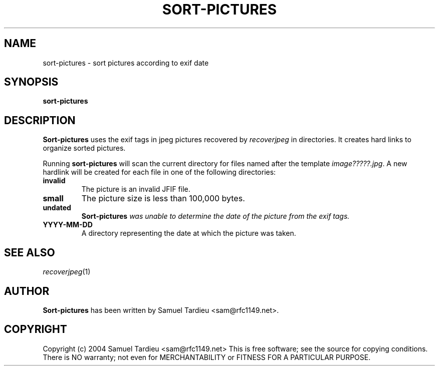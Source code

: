 .TH SORT-PICTURES "1" "December 2004" "recoverjpeg" "User Commands"
.SH NAME
sort-pictures \- sort pictures according to exif date
.SH SYNOPSIS
.B sort-pictures
.SH DESCRIPTION
.B Sort-pictures
uses the exif tags in jpeg pictures recovered by \fIrecoverjpeg\fP in
directories. It creates hard links to organize sorted pictures.

Running \fBsort-pictures\fP will scan the current directory for files
named after the template \fIimage?????.jpg\fP. A new hardlink will be
created for each file in one of the following directories:
.TP
.B invalid
The picture is an invalid JFIF file.

.TP
.B small
The picture size is less than 100,000 bytes.

.TP
.B undated
\fBSort-pictures\fI was unable to determine the date of the picture from
the exif tags.

.TP
.B YYYY-MM-DD
A directory representing the date at which the picture was taken.

.SH "SEE ALSO"
\fIrecoverjpeg\fP(1)
.SH AUTHOR
.B Sort-pictures
has been written by Samuel Tardieu <sam@rfc1149.net>.
.SH COPYRIGHT
Copyright (c) 2004 Samuel Tardieu <sam@rfc1149.net>
This is free software; see the source for copying conditions. There is
NO warranty; not even for MERCHANTABILITY or FITNESS FOR A PARTICULAR
PURPOSE.
